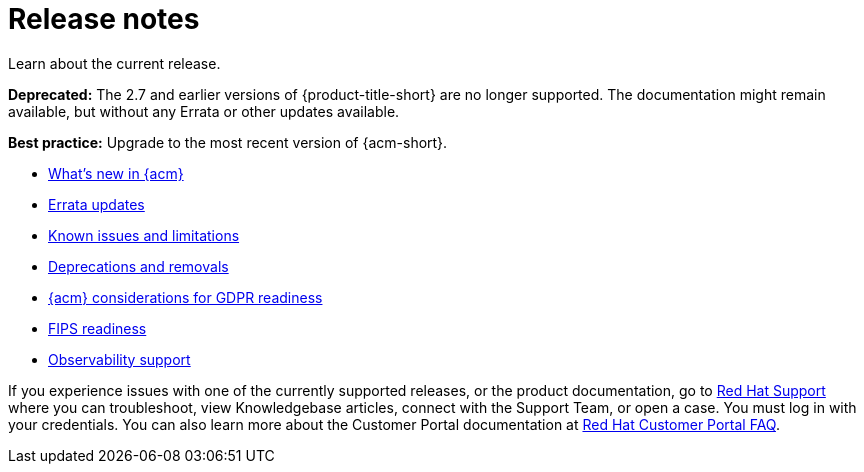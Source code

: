 [#release-notes]
= Release notes

Learn about the current release. 

*Deprecated:* The 2.7 and earlier versions of {product-title-short} are no longer supported. The documentation might remain available, but without any Errata or other updates available.

*Best practice:* Upgrade to the most recent version of {acm-short}.

* xref:../release_notes/whats_new.adoc#whats-new[What's new in {acm}]
* xref:../release_notes/errata.adoc#errata-updates[Errata updates]
* xref:../release_notes/known_issues_intro.adoc#known-issues-intro[Known issues and limitations]
* xref:../release_notes/deprecate_remove.adoc#deprecations-removals[Deprecations and removals]
* xref:../release_notes/gdpr_readiness.adoc#red-hat-advanced-cluster-management-for-kubernetes-platform-considerations-for-gdpr-readiness[{acm} considerations for GDPR readiness]
* xref:../release_notes/fips_readiness.adoc#fips-readiness[FIPS readiness]
* xref:../release_notes/observability_support.adoc#observability-support[Observability support]

If you experience issues with one of the currently supported releases, or the product documentation, go to link:https://www.redhat.com/en/services/support[Red Hat Support] where you can troubleshoot, view Knowledgebase articles, connect with the Support Team, or open a case. You must log in with your credentials.
You can also learn more about the Customer Portal documentation at link:https://access.redhat.com/articles/33844[Red Hat Customer Portal FAQ]. 
